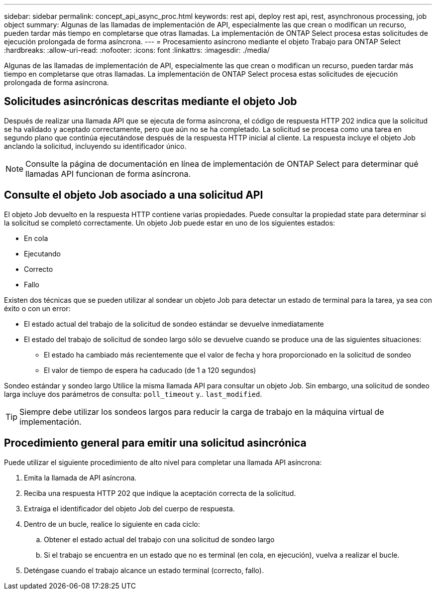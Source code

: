 ---
sidebar: sidebar 
permalink: concept_api_async_proc.html 
keywords: rest api, deploy rest api, rest, asynchronous processing, job object 
summary: Algunas de las llamadas de implementación de API, especialmente las que crean o modifican un recurso, pueden tardar más tiempo en completarse que otras llamadas. La implementación de ONTAP Select procesa estas solicitudes de ejecución prolongada de forma asíncrona. 
---
= Procesamiento asíncrono mediante el objeto Trabajo para ONTAP Select
:hardbreaks:
:allow-uri-read: 
:nofooter: 
:icons: font
:linkattrs: 
:imagesdir: ./media/


[role="lead"]
Algunas de las llamadas de implementación de API, especialmente las que crean o modifican un recurso, pueden tardar más tiempo en completarse que otras llamadas. La implementación de ONTAP Select procesa estas solicitudes de ejecución prolongada de forma asíncrona.



== Solicitudes asincrónicas descritas mediante el objeto Job

Después de realizar una llamada API que se ejecuta de forma asíncrona, el código de respuesta HTTP 202 indica que la solicitud se ha validado y aceptado correctamente, pero que aún no se ha completado. La solicitud se procesa como una tarea en segundo plano que continúa ejecutándose después de la respuesta HTTP inicial al cliente. La respuesta incluye el objeto Job anclando la solicitud, incluyendo su identificador único.


NOTE: Consulte la página de documentación en línea de implementación de ONTAP Select para determinar qué llamadas API funcionan de forma asíncrona.



== Consulte el objeto Job asociado a una solicitud API

El objeto Job devuelto en la respuesta HTTP contiene varias propiedades. Puede consultar la propiedad state para determinar si la solicitud se completó correctamente. Un objeto Job puede estar en uno de los siguientes estados:

* En cola
* Ejecutando
* Correcto
* Fallo


Existen dos técnicas que se pueden utilizar al sondear un objeto Job para detectar un estado de terminal para la tarea, ya sea con éxito o con un error:

* El estado actual del trabajo de la solicitud de sondeo estándar se devuelve inmediatamente
* El estado del trabajo de solicitud de sondeo largo sólo se devuelve cuando se produce una de las siguientes situaciones:
+
** El estado ha cambiado más recientemente que el valor de fecha y hora proporcionado en la solicitud de sondeo
** El valor de tiempo de espera ha caducado (de 1 a 120 segundos)




Sondeo estándar y sondeo largo Utilice la misma llamada API para consultar un objeto Job. Sin embargo, una solicitud de sondeo larga incluye dos parámetros de consulta: `poll_timeout` y.. `last_modified`.


TIP: Siempre debe utilizar los sondeos largos para reducir la carga de trabajo en la máquina virtual de implementación.



== Procedimiento general para emitir una solicitud asincrónica

Puede utilizar el siguiente procedimiento de alto nivel para completar una llamada API asíncrona:

. Emita la llamada de API asíncrona.
. Reciba una respuesta HTTP 202 que indique la aceptación correcta de la solicitud.
. Extraiga el identificador del objeto Job del cuerpo de respuesta.
. Dentro de un bucle, realice lo siguiente en cada ciclo:
+
.. Obtener el estado actual del trabajo con una solicitud de sondeo largo
.. Si el trabajo se encuentra en un estado que no es terminal (en cola, en ejecución), vuelva a realizar el bucle.


. Deténgase cuando el trabajo alcance un estado terminal (correcto, fallo).


